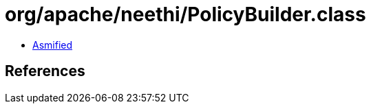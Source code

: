 = org/apache/neethi/PolicyBuilder.class

 - link:PolicyBuilder-asmified.java[Asmified]

== References

